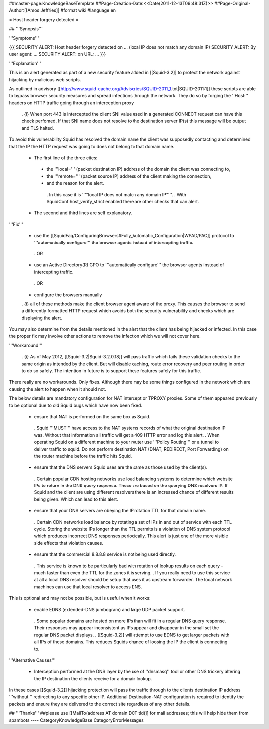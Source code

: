 ##master-page:KnowledgeBaseTemplate
##Page-Creation-Date:<<Date(2011-12-13T09:48:31Z)>>
##Page-Original-Author:[[Amos Jeffries]]
#format wiki
#language en

= Host header forgery detected =

## '''Synopsis'''

'''Symptoms'''

{{{
SECURITY ALERT: Host header forgery detected on ... (local IP does not match any domain IP)
SECURITY ALERT: By user agent: ...
SECURITY ALERT: on URL: ...
}}}

'''Explanation'''

This is an alert generated as part of a new security feature added in [[Squid-3.2]] to protect the network against hijacking by malicious web scripts.

As outlined in advisory [[http://www.squid-cache.org/Advisories/SQUID-2011_1.txt|SQUID-2011:1]] these scripts are able to bypass browser security measures and spread infections through the network. They do so by forging the ''Host:'' headers on HTTP traffic going through an interception proxy.

  . {i} When port 443 is intercepted the client SNI value used in a generated CONNECT request can have this check perfomed. If that SNI name does not resolve to the destination server IP(s) this message will be output and TLS halted.

To avoid this vulnerability Squid has resolved the domain name the client was supposedly contacting and determined that the IP the HTTP request was going to does not belong to that domain name.

 * The first line of the three cites:
  * the '''local=''' (packet destination IP) address of the domain the client was connecting to,
  * the '''remote=''' (packet source IP) address of the client making the connection,
  * and the reason for the alert.
   . In this case it is '''"local IP does not match any domain IP"'''.
   . With SquidConf:host_verify_strict enabled there are other checks that can alert.
 * The second and third lines are self explanatory.


'''Fix'''

 * use the [[SquidFaq/ConfiguringBrowsers#Fully_Automatic_Configuration|WPAD/PAC]] protocol to '''automatically configure''' the browser agents instead of intercepting traffic.

  . OR

 * use an Active Directory(R) GPO to '''automatically configure''' the browser agents instead of intercepting traffic.

  . OR

 * configure the browsers manually


 . {i} all of these methods make the client browser agent aware of the proxy. This causes the browser to send a differently formatted HTTP request which avoids both the security vulnerability and checks which are displaying the alert.

You may also determine from the details mentioned in the alert that the client has being hijacked or infected. In this case the proper fix may involve other actions to remove the infection which we will not cover here.


'''Workaround'''

  . {i} As of May 2012, [[Squid-3.2|Squid-3.2.0.18]] will pass traffic which fails these validation checks to the same origin as intended by the client. But will disable caching, route error recovery and peer routing in order to do so safely. The intention in future is to support those features safely for this traffic.

There really are no workarounds. Only fixes. Although there may be some things configured in the network which are causing the alert to happen when it should not.

The below details are mandatory configuration for NAT intercept or TPROXY proxies. Some of them appeared previously to be optional due to old Squid bugs which have now been fixed.

 * ensure that NAT is performed on the same box as Squid.
  . Squid '''MUST''' have access to the NAT systems records of what the original destination IP was. Without that information all traffic will get a 409 HTTP error and log this alert.
  . When operating Squid on a different machine to your router use '''Policy Routing''' or a tunnel to deliver traffic to squid. Do not perform destination NAT (DNAT, REDIRECT, Port Forwarding) on the router machine before the traffic hits Squid.

 * ensure that the DNS servers Squid uses are the same as those used by the client(s).
  . Certain popular CDN hosting networks use load balancing systems to determine which website IPs to return in the DNS query response. These are based on the querying DNS resolvers IP. If Squid and the client are using different resolvers there is an increased chance of different results being given. Which can lead to this alert.

 * ensure that your DNS servers are obeying the IP rotation TTL for that domain name.
  . Certain CDN networks load balance by rotating a set of IPs in and out of service with each TTL cycle. Storing the website IPs longer than the TTL permits is a violation of DNS system protocol which produces incorrect DNS responses periodically. This alert is just one of the more visible side effects that violation causes.

 * ensure that the commercial 8.8.8.8 service is not being used directly.
  . This service is known to be particularly bad with rotation of lookup results on each query - much faster than even the TTL for the zones it is serving.
  . If you really need to use this service at all a local DNS resolver should be setup that uses it as upstream forwarder. The local network machines can use that local resolver to access DNS.

This is optional and may not be possible, but is useful when it works:

 * enable EDNS (extended-DNS jumbogram) and large UDP packet support.
  . Some popular domains are hosted on more IPs than will fit in a regular DNS query response. Their responses may appear inconsistent as IPs appear and disappear in the small set the regular DNS packet displays.
  . [[Squid-3.2]] will attempt to use EDNS to get larger packets with all IPs of these domains. This reduces Squids chance of loosing the IP the client is connecting to.


'''Alternative Causes'''

 * Interception performed at the DNS layer by the use of ''dnsmasq'' tool or other DNS trickery altering the IP destination the clients receive for a domain lookup.

In these cases [[Squid-3.2]] hijacking protection will pass the traffic through to the clients destination IP address '''without''' redirecting to any specific other IP. Additional Destination-NAT configuration is required to identify the packets and ensure they are delivered to the correct site regardless of any other details.


## '''Thanks'''
##please use [[MailTo(address AT domain DOT tld)]] for mail addresses; this will help hide them from spambots
----
CategoryKnowledgeBase CategoryErrorMessages

